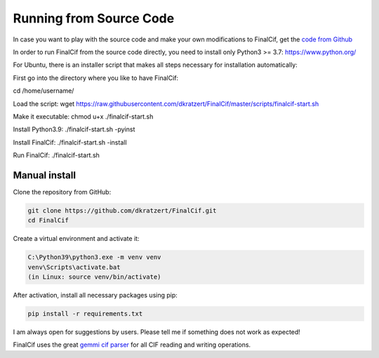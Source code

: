 ========================
Running from Source Code
========================


In case you want to play with the source code and make your own modifications to FinalCif, 
get the `code from Github <https://github.com/dkratzert/FinalCif>`_

In order to run FinalCif from the source code directly, you need to install only Python3 >= 3.7:
https://www.python.org/

For Ubuntu, there is an installer script that makes all steps necessary for installation automatically:

First go into the directory where you like to have FinalCif:

cd /home/username/

Load the script:
wget https://raw.githubusercontent.com/dkratzert/FinalCif/master/scripts/finalcif-start.sh

Make it executable:
chmod u+x ./finalcif-start.sh

Install Python3.9:
./finalcif-start.sh -pyinst

Install FinalCif:
./finalcif-start.sh -install

Run FinalCif:
./finalcif-start.sh


Manual install
--------------

Clone the repository from GitHub:

.. code-block:: bat

   git clone https://github.com/dkratzert/FinalCif.git
   cd FinalCif

Create a virtual environment and activate it:

.. code-block:: bat

    C:\Python39\python3.exe -m venv venv
    venv\Scripts\activate.bat
    (in Linux: source venv/bin/activate)

After activation, install all necessary packages using pip:

.. code-block:: bat

    pip install -r requirements.txt

I am always open for suggestions by users. Please tell me if something does not work as expected!

FinalCif uses the great `gemmi cif parser <https://gemmi.readthedocs.io/en/latest/index.html>`_ for all CIF reading
and writing operations.